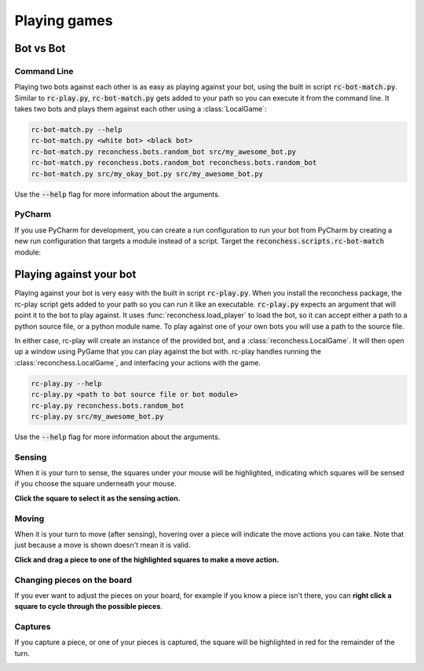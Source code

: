 Playing games
=============

Bot vs Bot
----------

Command Line
^^^^^^^^^^^^

Playing two bots against each other is as easy as playing against your bot, using the built in script :code:`rc-bot-match.py`.
Similar to :code:`rc-play.py`, :code:`rc-bot-match.py` gets added to your path so you can execute it from the command line.
It takes two bots and plays them against each other using a :class:`LocalGame`:

.. code-block:: bash

    rc-bot-match.py --help
    rc-bot-match.py <white bot> <black bot>
    rc-bot-match.py reconchess.bots.random_bot src/my_awesome_bot.py
    rc-bot-match.py reconchess.bots.random_bot reconchess.bots.random_bot
    rc-bot-match.py src/my_okay_bot.py src/my_awesome_bot.py

Use the :code:`--help` flag for more information about the arguments.

PyCharm
^^^^^^^

If you use PyCharm for development, you can create a run configuration to run your bot from PyCharm by
creating a new run configuration that targets a module instead of a script. Target the
:code:`reconchess.scripts.rc-bot-match` module:

.. image:: _static/pycharm_bot_match_config.gif
    :target: _static/pycharm_bot_match_config.gif

Playing against your bot
------------------------

Playing against your bot is very easy with the built in script :code:`rc-play.py`. When you install the reconchess package,
the rc-play script gets added to your path so you can run it like an executable. :code:`rc-play.py` expects an argument
that will point it to the bot to play against. It uses :func:`reconchess.load_player` to load the bot, so it can accept
either a path to a python source file, or a python module name. To play against one of your own bots you will use
a path to the source file.

In either case, rc-play will create an instance of the provided bot, and a :class:`reconchess.LocalGame`. It will then open
up a window using PyGame that you can play against the bot with. rc-play handles running the :class:`reconchess.LocalGame`,
and interfacing your actions with the game.

.. code-block:: bash

    rc-play.py --help
    rc-play.py <path to bot source file or bot module>
    rc-play.py reconchess.bots.random_bot
    rc-play.py src/my_awesome_bot.py

Use the :code:`--help` flag for more information about the arguments.

Sensing
^^^^^^^

When it is your turn to sense, the squares under your mouse will be highlighted, indicating which squares will be
sensed if you choose the square underneath your mouse.

**Click the square to select it as the sensing action.**

.. image:: _static/sensing.gif
    :target: _static/sensing.gif

Moving
^^^^^^

When it is your turn to move (after sensing), hovering over a piece will indicate the move actions you can take.
Note that just because a move is shown doesn't mean it is valid.

**Click and drag a piece to one of the highlighted squares to make a move action.**

.. image:: _static/moving.gif
    :target: _static/moving.gif

Changing pieces on the board
^^^^^^^^^^^^^^^^^^^^^^^^^^^^

If you ever want to adjust the pieces on your board, for example if you know a piece isn't there, you can
**right click a square to cycle through the possible pieces**.

.. image:: _static/cycling.gif
    :target: _static/cycling.gif

Captures
^^^^^^^^

If you capture a piece, or one of your pieces is captured, the square will be highlighted in red for the remainder
of the turn.

.. image:: _static/capture.gif
    :target: _static/capture.gif
